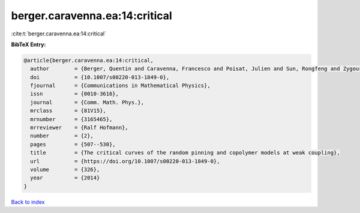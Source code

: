 berger.caravenna.ea:14:critical
===============================

:cite:t:`berger.caravenna.ea:14:critical`

**BibTeX Entry:**

.. code-block:: bibtex

   @article{berger.caravenna.ea:14:critical,
     author        = {Berger, Quentin and Caravenna, Francesco and Poisat, Julien and Sun, Rongfeng and Zygouras, Nikos},
     doi           = {10.1007/s00220-013-1849-0},
     fjournal      = {Communications in Mathematical Physics},
     issn          = {0010-3616},
     journal       = {Comm. Math. Phys.},
     mrclass       = {81V15},
     mrnumber      = {3165465},
     mrreviewer    = {Ralf Hofmann},
     number        = {2},
     pages         = {507--530},
     title         = {The critical curves of the random pinning and copolymer models at weak coupling},
     url           = {https://doi.org/10.1007/s00220-013-1849-0},
     volume        = {326},
     year          = {2014}
   }

`Back to index <../By-Cite-Keys.html>`_
